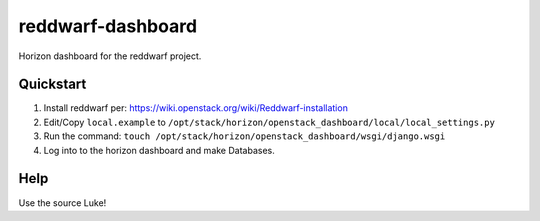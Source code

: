 reddwarf-dashboard
==================

Horizon dashboard for the reddwarf project.

Quickstart
----------

#. Install reddwarf per: https://wiki.openstack.org/wiki/Reddwarf-installation
#. Edit/Copy ``local.example`` to ``/opt/stack/horizon/openstack_dashboard/local/local_settings.py``
#. Run the command: ``touch /opt/stack/horizon/openstack_dashboard/wsgi/django.wsgi``
#. Log into to the horizon dashboard and make Databases.

Help
----

Use the source Luke!